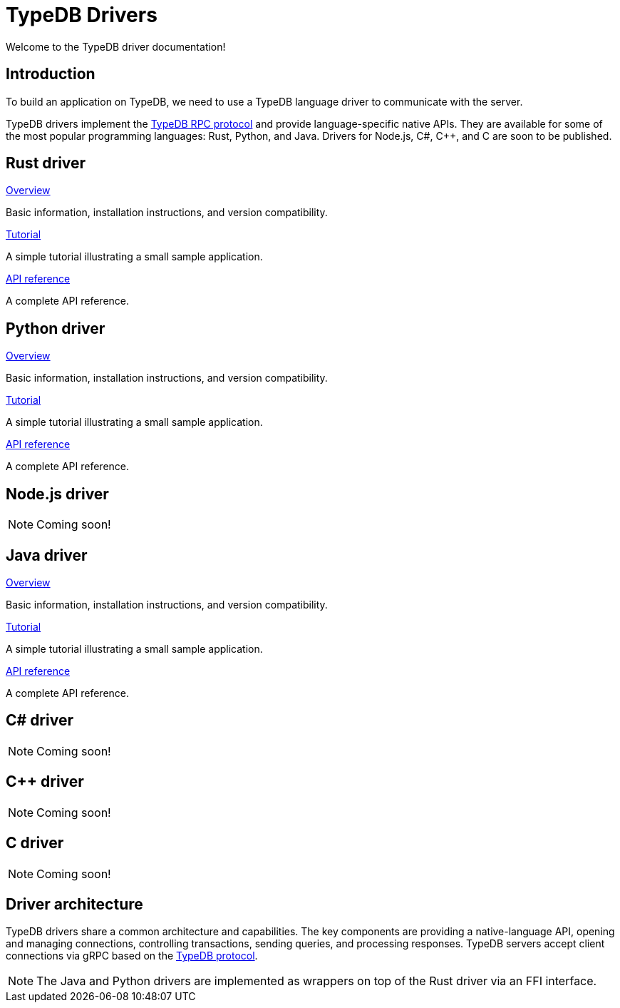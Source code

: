 = TypeDB Drivers
:Summary: TypeDB drivers overview.
:page-aliases: {page-version}@drivers::overview.adoc
:keywords: typedb, driver, api, RPC, library, FFI
:pageTitle: Drivers

Welcome to the TypeDB driver documentation!

== Introduction

To build an application on TypeDB, we need to use a TypeDB language driver to communicate with the server.

[#_typedb_drivers]
TypeDB drivers implement the https://github.com/typedb/typedb-protocol[TypeDB RPC protocol,window=_blank] and provide language-specific native APIs.
They are available for some of the most popular programming languages: Rust, Python, and Java.
Drivers for Node.js, C#, C++, and C are soon to be published.

[#_driver_api]
== Rust driver

[cols-3]
--
.xref:{page-version}@drivers::rust/index.adoc[Overview]
[.clickable]
****
Basic information, installation instructions, and version compatibility.
****

.xref:{page-version}@drivers::rust/tutorial.adoc[Tutorial]
[.clickable]
****
A simple tutorial illustrating a small sample application.
****

.xref:{page-version}@drivers::rust/api-reference.adoc[API reference]
[.clickable]
****
A complete API reference.
****
--

== Python driver

[cols-3]
--
.xref:{page-version}@drivers::python/index.adoc[Overview]
[.clickable]
****
Basic information, installation instructions, and version compatibility.
****

.xref:{page-version}@drivers::python/tutorial.adoc[Tutorial]
[.clickable]
****
A simple tutorial illustrating a small sample application.
****

.xref:{page-version}@drivers::python/api-reference.adoc[API reference]
[.clickable]
****
A complete API reference.
****
--

== Node.js driver

[NOTE]
====
Coming soon!
====

// [cols-3]
// --
// .xref:{page-version}@drivers::nodejs/index.adoc[Overview]
// [.clickable]
// ****
// Basic information, installation instructions, and version compatibility.
// ****
//
// .xref:{page-version}@drivers::nodejs/tutorial.adoc[Tutorial]
// [.clickable]
// ****
// A simple tutorial illustrating a small sample application.
// ****
//
// .xref:{page-version}@drivers::nodejs/api-reference.adoc[API reference]
// [.clickable]
// ****
// A complete API reference.
// ****
// --

== Java driver

[cols-3]
--
.xref:{page-version}@drivers::java/index.adoc[Overview]
[.clickable]
****
Basic information, installation instructions, and version compatibility.
****

.xref:{page-version}@drivers::java/tutorial.adoc[Tutorial]
[.clickable]
****
A simple tutorial illustrating a small sample application.
****

.xref:{page-version}@drivers::java/api-reference.adoc[API reference]
[.clickable]
****
A complete API reference.
****
--

== C# driver

[NOTE]
====
Coming soon!
====

// [cols-3]
// --
// .xref:{page-version}@drivers::csharp/index.adoc[Overview]
// [.clickable]
// ****
// Basic information, installation instructions, and version compatibility.
// ****
//
// .xref:{page-version}@drivers::csharp/tutorial.adoc[Tutorial]
// [.clickable]
// ****
// A simple tutorial illustrating a small sample application.
// ****
//
// .xref:{page-version}@drivers::csharp/api-reference.adoc[API reference]
// [.clickable]
// ****
// A complete API reference.
// ****
// --

== C++ driver

[NOTE]
====
Coming soon!
====

// [cols-3]
// --
// .xref:{page-version}@drivers::cpp/index.adoc[Overview]
// [.clickable]
// ****
// Basic information, installation instructions, and version compatibility.
// ****
//
// .xref:{page-version}@drivers::cpp/tutorial.adoc[Tutorial]
// [.clickable]
// ****
// A simple tutorial illustrating a small sample application.
// ****
//
// .xref:{page-version}@drivers::cpp/api-reference.adoc[API reference]
// [.clickable]
// ****
// A complete API reference.
// ****
// --

== C driver

[NOTE]
====
Coming soon!
====

// [cols-3]
// --
// .xref:{page-version}@drivers::c/index.adoc[Overview]
// [.clickable]
// ****
// Basic information, installation instructions, and version compatibility.
// ****
//
// .xref:{page-version}@drivers::c/tutorial.adoc[Tutorial]
// [.clickable]
// ****
// A simple tutorial illustrating a small sample application.
// ****
//
// .xref:{page-version}@drivers::c/api-reference.adoc[API reference]
// [.clickable]
// ****
// A complete API reference.
// ****
// --

== Driver architecture

TypeDB drivers share a common architecture and capabilities.
The key components are providing a native-language API, opening and managing connections, controlling transactions, sending queries, and processing responses.
TypeDB servers accept client connections via gRPC based on the https://github.com/typedb/typedb-protocol[TypeDB protocol,window=_blank].

[NOTE]
====
// The Java, Python, C#, C++, and C drivers are implemented as wrappers on top of the Rust driver via an FFI interface.
The Java and Python drivers are implemented as wrappers on top of the Rust driver via an FFI interface.
// The Node.js driver is implemented independently.
====
